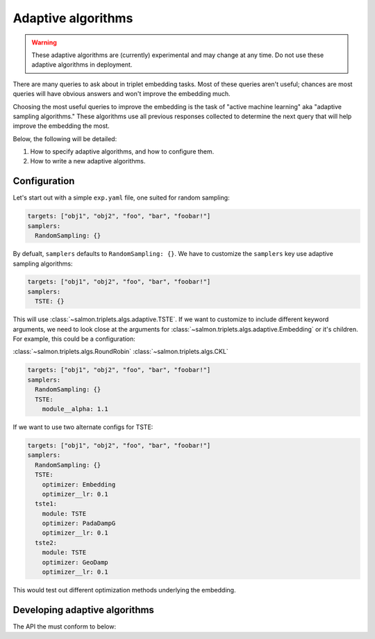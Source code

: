 Adaptive algorithms
===================

.. warning::

   These adaptive algorithms are (currently) experimental and may change at any
   time. Do not use these adaptive algorithms in deployment.

There are many queries to ask about in triplet embedding tasks. Most of these
queries aren't useful; chances are most queries will have obvious answers and
won't improve the embedding much.

Choosing the most useful queries to improve the embedding is the task of
"active machine learning" aka "adaptive sampling algorithms." These algorithms
use all previous responses collected to determine the next query that will help
improve the embedding the most.

Below, the following will be detailed:

1. How to specify adaptive algorithms, and how to configure them.
2. How to write a new adaptive algorithms.

Configuration
-------------

Let's start out with a simple ``exp.yaml`` file, one suited for random
sampling:

.. code-block:: yaml

   targets: ["obj1", "obj2", "foo", "bar", "foobar!"]
   samplers:
     RandomSampling: {}

By defualt, ``samplers`` defaults to ``RandomSampling: {}``. We have to customize the ``samplers`` key use adaptive sampling algorithms:

.. code-block:: yaml

   targets: ["obj1", "obj2", "foo", "bar", "foobar!"]
   samplers:
     TSTE: {}

This will use :class:`~salmon.triplets.algs.adaptive.TSTE`. If we want to
customize to include different keyword arguments, we need to look close at the
arguments for :class:`~salmon.triplets.algs.adaptive.Embedding` or it's
children. For example, this could be a configuration:

:class:`~salmon.triplets.algs.RoundRobin`
:class:`~salmon.triplets.algs.CKL`

.. code-block:: yaml

   targets: ["obj1", "obj2", "foo", "bar", "foobar!"]
   samplers:
     RandomSampling: {}
     TSTE:
       module__alpha: 1.1

If we want to use two alternate configs for TSTE:

.. code-block:: yaml

   targets: ["obj1", "obj2", "foo", "bar", "foobar!"]
   samplers:
     RandomSampling: {}
     TSTE:
       optimizer: Embedding
       optimizer__lr: 0.1
     tste1:
       module: TSTE
       optimizer: PadaDampG
       optimizer__lr: 0.1
     tste2:
       module: TSTE
       optimizer: GeoDamp
       optimizer__lr: 0.1

This would test out different optimization methods underlying the embedding.


Developing adaptive algorithms
------------------------------

The API the must conform to below:


.. autosummary::

   salmon.backend.alg.Runner
